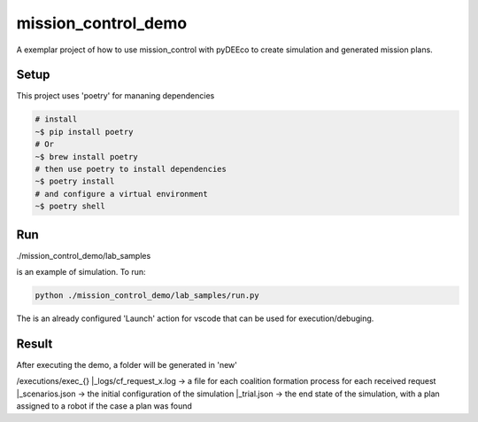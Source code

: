 ====================
mission_control_demo
====================
A exemplar project of how to use mission_control with pyDEEco to create simulation and generated mission plans.

Setup
-----

This project uses 'poetry' for mananing dependencies 

.. code:: bash

    # install
    ~$ pip install poetry
    # Or
    ~$ brew install poetry
    # then use poetry to install dependencies
    ~$ poetry install
    # and configure a virtual environment
    ~$ poetry shell


Run
---

./mission_control_demo/lab_samples

is an example of simulation. To run:

.. code:: bash
    
    python ./mission_control_demo/lab_samples/run.py


The is an already configured 'Launch' action for vscode that can be used for execution/debuging.

Result
------

After executing the demo, a folder will be generated in 'new'

/executions/exec_{}
|_logs/cf_request_x.log ->  a file for each coalition formation process for each received request
|_scenarios.json  ->  the initial configuration of the simulation
|_trial.json  ->  the end state of the simulation, with a plan assigned to a robot if the case a plan was found